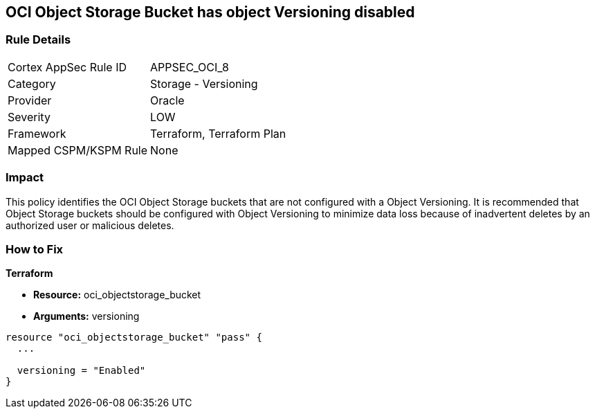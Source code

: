 == OCI Object Storage Bucket has object Versioning disabled


=== Rule Details

[cols="1,2"]
|===
|Cortex AppSec Rule ID |APPSEC_OCI_8
|Category |Storage - Versioning
|Provider |Oracle
|Severity |LOW
|Framework |Terraform, Terraform Plan
|Mapped CSPM/KSPM Rule |None
|===


=== Impact
This policy identifies the OCI Object Storage buckets that are not configured with a Object Versioning.
It is recommended that Object Storage buckets should be configured with Object Versioning to minimize data loss because of inadvertent deletes by an authorized user or malicious deletes.

=== How to Fix


*Terraform* 


* *Resource:* oci_objectstorage_bucket
* *Arguments:* versioning


[source,go]
----
resource "oci_objectstorage_bucket" "pass" {
  ...

  versioning = "Enabled"
}
----

